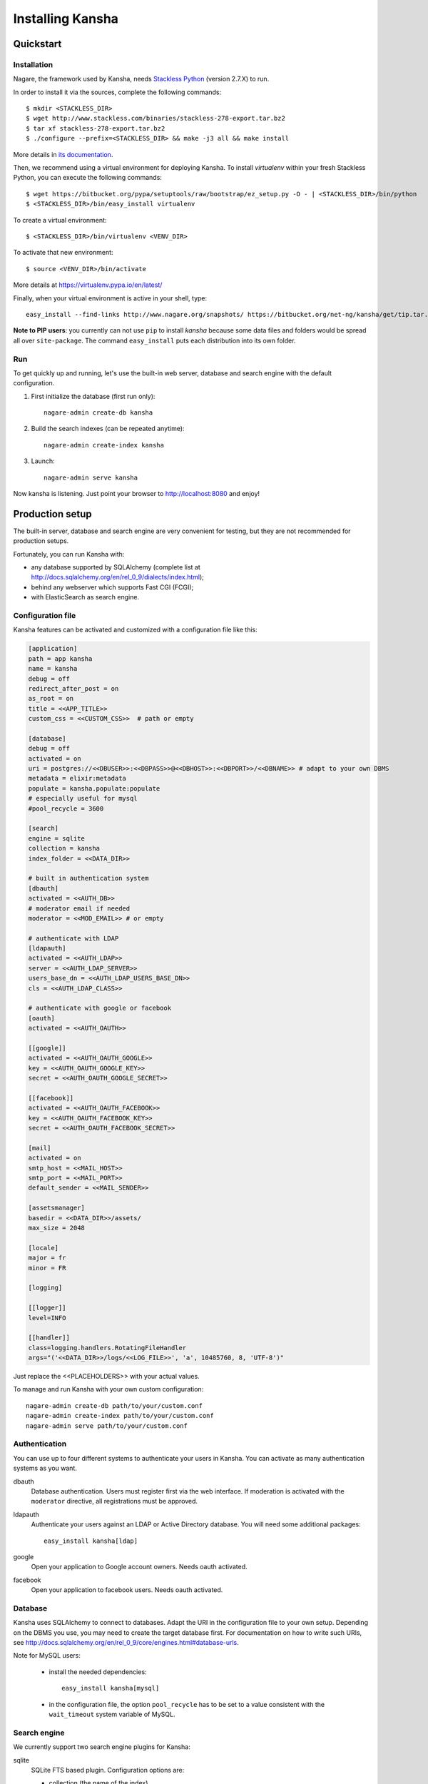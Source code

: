 Installing Kansha
=================

Quickstart
----------

Installation
^^^^^^^^^^^^

Nagare, the framework used by Kansha, needs `Stackless Python`_ (version 2.7.X) to run.

In order to install it via the sources, complete the following commands::

    $ mkdir <STACKLESS_DIR>
    $ wget http://www.stackless.com/binaries/stackless-278-export.tar.bz2
    $ tar xf stackless-278-export.tar.bz2
    $ ./configure --prefix=<STACKLESS_DIR> && make -j3 all && make install

More details in `its documentation`_.

.. _Stackless Python: http://www.stackless.com

.. _its documentation: http://www.stackless.com/wiki

Then, we recommend using a virtual environment for deploying Kansha.
To install `virtualenv` within your fresh Stackless Python, you can execute the following commands::

    $ wget https://bitbucket.org/pypa/setuptools/raw/bootstrap/ez_setup.py -O - | <STACKLESS_DIR>/bin/python
    $ <STACKLESS_DIR>/bin/easy_install virtualenv

To create a virtual environment::

    $ <STACKLESS_DIR>/bin/virtualenv <VENV_DIR>

To activate that new environment::

    $ source <VENV_DIR>/bin/activate

More details at https://virtualenv.pypa.io/en/latest/

Finally, when your virtual environment is active in your shell, type::

  easy_install --find-links http://www.nagare.org/snapshots/ https://bitbucket.org/net-ng/kansha/get/tip.tar.gz

**Note to PIP users**: you currently can not use ``pip`` to install `kansha` because some data files and folders would be spread all over ``site-package``.
The command ``easy_install`` puts each distribution into its own folder.

Run
^^^

To get quickly up and running, let's use the built-in web server, database and search engine with the default configuration.

1. First initialize the database (first run only)::

    nagare-admin create-db kansha

2. Build the search indexes (can be repeated anytime)::

    nagare-admin create-index kansha

3. Launch::

    nagare-admin serve kansha

Now kansha is listening. Just point your browser to http://localhost:8080 and enjoy!


Production setup
----------------

The built-in server, database and search engine are very convenient for testing, but they are not recommended for production setups.

Fortunately, you can run Kansha with:

* any database supported by SQLAlchemy (complete list at http://docs.sqlalchemy.org/en/rel_0_9/dialects/index.html);
* behind any webserver which supports Fast CGI (FCGI);
* with ElasticSearch as search engine.

Configuration file
^^^^^^^^^^^^^^^^^^

Kansha features can be activated and customized with a configuration file like this:

.. code-block:: INI

    [application]
    path = app kansha
    name = kansha
    debug = off
    redirect_after_post = on
    as_root = on
    title = <<APP_TITLE>>
    custom_css = <<CUSTOM_CSS>>  # path or empty

    [database]
    debug = off
    activated = on
    uri = postgres://<<DBUSER>>:<<DBPASS>>@<<DBHOST>>:<<DBPORT>>/<<DBNAME>> # adapt to your own DBMS
    metadata = elixir:metadata
    populate = kansha.populate:populate
    # especially useful for mysql
    #pool_recycle = 3600

    [search]
    engine = sqlite
    collection = kansha
    index_folder = <<DATA_DIR>>

    # built in authentication system
    [dbauth]
    activated = <<AUTH_DB>>
    # moderator email if needed
    moderator = <<MOD_EMAIL>> # or empty

    # authenticate with LDAP
    [ldapauth]
    activated = <<AUTH_LDAP>>
    server = <<AUTH_LDAP_SERVER>>
    users_base_dn = <<AUTH_LDAP_USERS_BASE_DN>>
    cls = <<AUTH_LDAP_CLASS>>

    # authenticate with google or facebook
    [oauth]
    activated = <<AUTH_OAUTH>>

    [[google]]
    activated = <<AUTH_OAUTH_GOOGLE>>
    key = <<AUTH_OAUTH_GOOGLE_KEY>>
    secret = <<AUTH_OAUTH_GOOGLE_SECRET>>

    [[facebook]]
    activated = <<AUTH_OAUTH_FACEBOOK>>
    key = <<AUTH_OAUTH_FACEBOOK_KEY>>
    secret = <<AUTH_OAUTH_FACEBOOK_SECRET>>

    [mail]
    activated = on
    smtp_host = <<MAIL_HOST>>
    smtp_port = <<MAIL_PORT>>
    default_sender = <<MAIL_SENDER>>

    [assetsmanager]
    basedir = <<DATA_DIR>>/assets/
    max_size = 2048

    [locale]
    major = fr
    minor = FR

    [logging]

    [[logger]]
    level=INFO

    [[handler]]
    class=logging.handlers.RotatingFileHandler
    args="('<<DATA_DIR>>/logs/<<LOG_FILE>>', 'a', 10485760, 8, 'UTF-8')"


Just replace the <<PLACEHOLDERS>> with your actual values.

To manage and run Kansha with your own custom configuration::

    nagare-admin create-db path/to/your/custom.conf
    nagare-admin create-index path/to/your/custom.conf
    nagare-admin serve path/to/your/custom.conf



Authentication
^^^^^^^^^^^^^^

You can use up to four different systems to authenticate your users in Kansha. You can activate as many authentication systems as you want.

dbauth
    Database authentication. Users must register first via the web interface. If moderation is activated with the ``moderator`` directive, all registrations must be approved.

ldapauth
    Authenticate your users against an LDAP or Active Directory database. You will need some additional packages::

        easy_install kansha[ldap]

google
    Open your application to Google account owners. Needs oauth activated.

facebook
    Open your application to facebook users. Needs oauth activated.


Database
^^^^^^^^

Kansha uses SQLAlchemy to connect to databases. Adapt the URI in the configuration file to your own setup. Depending on the DBMS you use, you may need to create the target database first.
For documentation on how to write such URIs, see http://docs.sqlalchemy.org/en/rel_0_9/core/engines.html#database-urls.

Note for MySQL users:

 * install the needed dependencies::

    easy_install kansha[mysql]

 * in the configuration file, the option ``pool_recycle`` has to be set to a value consistent with the ``wait_timeout`` system variable of MySQL.

Search engine
^^^^^^^^^^^^^

We currently support two search engine plugins for Kansha:

sqlite
    SQLite FTS based plugin. Configuration options are:

    * collection (the name of the index)
    * index_folder (folder where the index is stored)

elastic
    ElasticSearch based plugin. Configuration options are:

    * collection (name of the index)
    * host
    * port

In order to use ElasticSearch, install the needed dependencies::

    easy_install kansha[elastic]

Deployment behind a web server
^^^^^^^^^^^^^^^^^^^^^^^^^^^^^^

To deploy Kansha behind a web server, we use a Fast CGI (FCGI) adapter and a memcached server to allow communication between processes.

The steps are:

1. install, configure and start memcached;
2. configure kansha to start FCGI processes;
3. install, configure and start your favorite web server with FCGI connectivity to Kansha processes.

Configure Kansha for FCGI
"""""""""""""""""""""""""

Append these directives to your configuration file:

.. code-block:: INI

    [publisher]
    type = fastcgi
    host = <<FASTCGI_HOST_KANSHA>>
    port = <<FASTCGI_PORT_KANSHA>>
    debug = off
    minSpare = <<FASTCGI_MINSPARE>>
    maxSpare = <<FASTCGI_MAXSPARE>>
    maxChildren = <<FASTCGI_MAXCHILDREN>>

    [reloader]
    activated = off
    interval = 1

    [sessions]
    type = memcache
    host = <<MEMCACHE_HOST>>
    port = <<MEMCACHE_PORT>>
    min_compress_len = 1
    reset = true

Set the <<PLACEHOLDERS>> as appropriate.

Periodic tasks
^^^^^^^^^^^^^^

Kansha emits notifications users can subscribe to. In order for those notifications to be sent, you have to call a batch task regularly::

    nagare-admin batch <<PATHTOCONFFILE>> kansha/batch/send_notifications.py <<TIMESPAN>> <<APPURL>>

Where the <<PLACEHOLDERS>> are correctly replaced by, respectively:

* the path to the configuration file of Kansha;
* the timespan covered by the reports;
* the url of the application.

You can locate the ``send_notifications.py`` file in your python installation (``site-packages``).

Place this command in a crontab and check that the timespan matches the time interval between each run.
